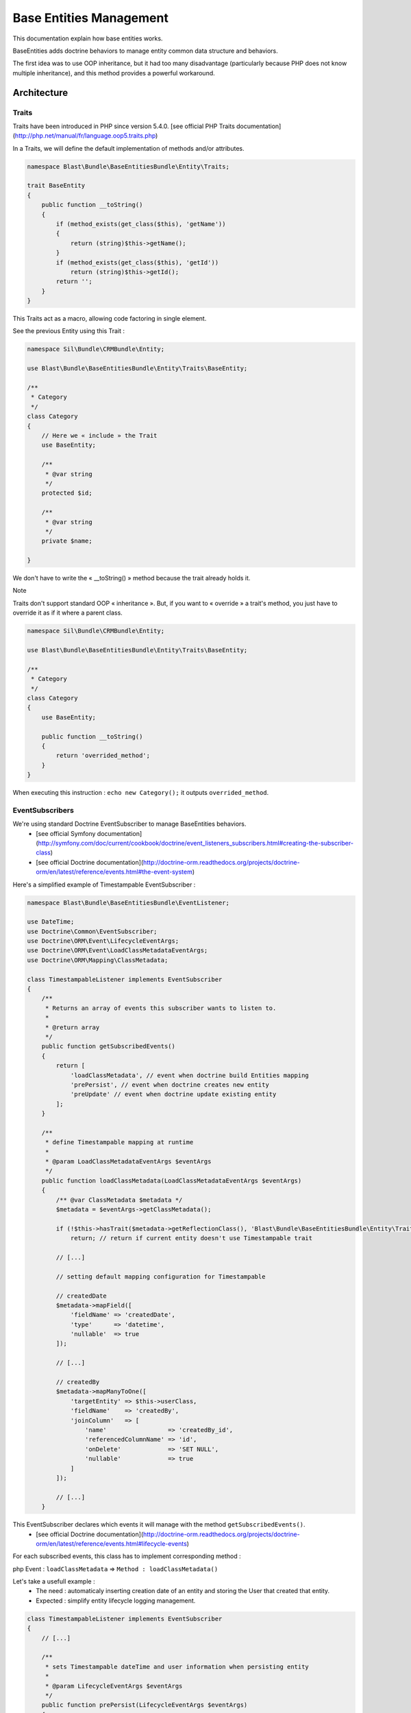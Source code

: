========================
Base Entities Management
========================

This documentation explain how base entities works.

BaseEntities adds doctrine behaviors to manage entity common data structure and behaviors.

The first idea was to use OOP inheritance, but it had too many disadvantage (particularly because PHP does not know multiple inheritance), and this method provides a powerful workaround.

Architecture
============

Traits
------
Traits have been introduced in PHP since version 5.4.0.
[see official PHP Traits documentation](http://php.net/manual/fr/language.oop5.traits.php)

In a Traits, we will define the default implementation of methods and/or attributes.

.. code-block:: php

  namespace Blast\Bundle\BaseEntitiesBundle\Entity\Traits;

  trait BaseEntity
  {
      public function __toString()
      {
          if (method_exists(get_class($this), 'getName'))
          {
              return (string)$this->getName();
          }
          if (method_exists(get_class($this), 'getId'))
              return (string)$this->getId();
          return '';
      }
  }


This Traits act as a macro, allowing code factoring in single element.

See the previous Entity using this Trait :

.. code-block:: php

  namespace Sil\Bundle\CRMBundle\Entity;

  use Blast\Bundle\BaseEntitiesBundle\Entity\Traits\BaseEntity;

  /**
   * Category
   */
  class Category
  {
      // Here we « include » the Trait
      use BaseEntity;

      /**
       * @var string
       */
      protected $id;

      /**
       * @var string
       */
      private $name;

  }


We don't have to write the « __toString() » method because the trait already holds it.

Note

Traits don't support standard OOP « inheritance ». But, if you want to « override » a trait's method,
you just have to override it as if it where a parent class.

.. code-block:: php

  namespace Sil\Bundle\CRMBundle\Entity;

  use Blast\Bundle\BaseEntitiesBundle\Entity\Traits\BaseEntity;

  /**
   * Category
   */
  class Category
  {
      use BaseEntity;

      public function __toString()
      {
          return 'overrided_method';
      }
  }


When executing this instruction : ``echo new Category();`` it outputs ``overrided_method``.



EventSubscribers
----------------

We're using standard Doctrine EventSubscriber to manage BaseEntities behaviors.
 * [see official Symfony documentation](http://symfony.com/doc/current/cookbook/doctrine/event_listeners_subscribers.html#creating-the-subscriber-class)
 * [see official Doctrine documentation](http://doctrine-orm.readthedocs.org/projects/doctrine-orm/en/latest/reference/events.html#the-event-system)

Here's a simplified example of Timestampable EventSubscriber :

.. code-block:: php

  namespace Blast\Bundle\BaseEntitiesBundle\EventListener;

  use DateTime;
  use Doctrine\Common\EventSubscriber;
  use Doctrine\ORM\Event\LifecycleEventArgs;
  use Doctrine\ORM\Event\LoadClassMetadataEventArgs;
  use Doctrine\ORM\Mapping\ClassMetadata;

  class TimestampableListener implements EventSubscriber
  {
      /**
       * Returns an array of events this subscriber wants to listen to.
       *
       * @return array
       */
      public function getSubscribedEvents()
      {
          return [
              'loadClassMetadata', // event when doctrine build Entities mapping
              'prePersist', // event when doctrine creates new entity
              'preUpdate' // event when doctrine update existing entity
          ];
      }

      /**
       * define Timestampable mapping at runtime
       *
       * @param LoadClassMetadataEventArgs $eventArgs
       */
      public function loadClassMetadata(LoadClassMetadataEventArgs $eventArgs)
      {
          /** @var ClassMetadata $metadata */
          $metadata = $eventArgs->getClassMetadata();

          if (!$this->hasTrait($metadata->getReflectionClass(), 'Blast\Bundle\BaseEntitiesBundle\Entity\Traits\Timestampable'))
              return; // return if current entity doesn't use Timestampable trait

          // [...]

          // setting default mapping configuration for Timestampable

          // createdDate
          $metadata->mapField([
              'fieldName' => 'createdDate',
              'type'      => 'datetime',
              'nullable'  => true
          ]);

          // [...]

          // createdBy
          $metadata->mapManyToOne([
              'targetEntity' => $this->userClass,
              'fieldName'    => 'createdBy',
              'joinColumn'   => [
                  'name'                 => 'createdBy_id',
                  'referencedColumnName' => 'id',
                  'onDelete'             => 'SET NULL',
                  'nullable'             => true
              ]
          ]);

          // [...]
      }

This EventSubscriber declares which events it will manage with the method ``getSubscribedEvents()``.
 * [see official Doctrine documentation](http://doctrine-orm.readthedocs.org/projects/doctrine-orm/en/latest/reference/events.html#lifecycle-events)

For each subscribed events, this class has to implement corresponding method :

php Event : ``loadClassMetadata`` => ``Method : loadClassMetadata()``

Let's take a usefull example :
 * The need : automaticaly inserting creation date of an entity and storing the User that created that entity.
 * Expected : simplify entity lifecycle logging management.

.. code-block:: php

  class TimestampableListener implements EventSubscriber
  {
      // [...]

      /**
       * sets Timestampable dateTime and user information when persisting entity
       *
       * @param LifecycleEventArgs $eventArgs
       */
      public function prePersist(LifecycleEventArgs $eventArgs)
      {
          $entity = $eventArgs->getObject();

          if (!$this->hasTrait($entity, 'Blast\Bundle\BaseEntitiesBundle\Entity\Traits\Timestampable'))
              return;

          $user = $this->tokenStorage->getToken()->getUser(); // Using SF 2.6 TokenStorage service to retreive current user
          $now = new DateTime('NOW');

          $entity->setCreatedBy($user);
          $entity->setCreatedDate($now);
      }

      // [...]
  }


This is quite trivial, this event listener appends data before persisting entities that use Timestampable trait.

Searchable trait
================
The searchable trait creates a database index (on a distinct table) for searching entities by keywords.
The keywords are automatically updated each time an entity is created / updated / deleted.

To enable this functionnality on an entity :
 * add the Searchable trait to the entity :

.. code-block:: php

  namespace MyBundle\Entity;

  use Blast\Bundle\BaseEntitiesBundle\Entity\Traits\Searchable;

  class Contact
  {
      use Searchable;
      [...]
  }


 * Create a search index entity that extends SearchIndexEntity (the name must be the entity name suffixed by "SearchIndex") and specify the fields that need to be indexed :

.. code-block:: php

  namespace MyBundle\Entity;

  use Blast\Bundle\BaseEntitiesBundle\Entity\SearchIndexEntity;

  class ContactSearchIndex extends SearchIndexEntity
  {
      public static $fields = ['name', 'description', 'address', 'city', 'country', 'email', 'url'];
  }


.. code-block:: yaml

  # MyBundle/Resources/doctrine/ContactSearchIndex.orm.yml
  MyBundle\Entity\ContactSearchIndex:
    type: entity


This bundle comes with a ``blast:update:search`` console command to batch-update the search indexes :

.. code-block:: bash

  php app/console blast:update:search MyBundle:MyEntity
